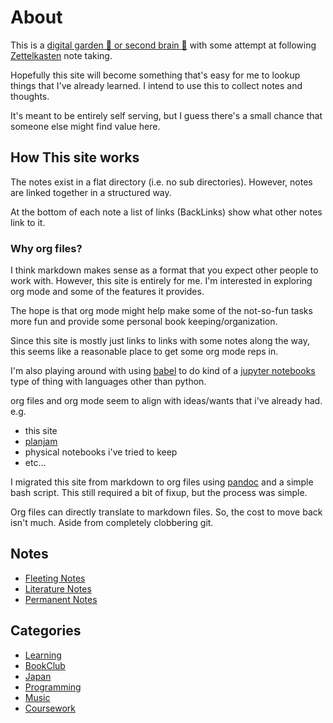 * About
:PROPERTIES:
:CUSTOM_ID: about
:END:
This is a [[https://maggieappleton.com/garden-history][digital garden 🌱
or second brain 🧠]] with some attempt at following
[[https://en.wikipedia.org/wiki/Zettelkasten][Zettelkasten]] note
taking.

Hopefully this site will become something that's easy for me to lookup
things that I've already learned. I intend to use this to collect notes
and thoughts.

It's meant to be entirely self serving, but I guess there's a small
chance that someone else might find value here.

** How This site works
The notes exist in a flat directory (i.e. no sub directories). 
However, notes are linked together in a structured way.

At the bottom of each note a list of links (BackLinks) show what other notes link to it.

*** Why org files?
    I think markdown makes sense as a format that you expect other people to work with. However, this site is entirely for me.  I'm interested in exploring org mode and some of the features it provides.  

    The hope is that org mode might help make some of the not-so-fun tasks more fun and provide some personal book keeping/organization.  

    Since this site is mostly just links to links with some notes along the way, this seems like a reasonable place to get some org mode reps in.

    I'm also playing around with using [[https://orgmode.org/worg/org-contrib/babel/][babel]] to do kind of a [[https://jupyter.org/][jupyter notebooks]] type of thing with languages other than python.

    org files and org mode seem to align with ideas/wants that i've already had.  
    e.g. 
    - this site
    - [[https://github.com/dfirebaugh/planjam][planjam]]
    - physical notebooks i've tried to keep
    - etc...

    I migrated this site from markdown to org files using [[https://pandoc.org/installing.html][pandoc]] and a simple bash script.
    This still required a bit of fixup, but the process was simple.

    Org files can directly translate to markdown files.  So, the cost to move back isn't much. Aside from completely clobbering git.

** Notes
:PROPERTIES:
:CUSTOM_ID: notes
:END:
- [[./fleeting_notes.org][Fleeting Notes]]
- [[./literature_notes.org][Literature Notes]]
- [[./permanent_notes.org][Permanent Notes]]

** Categories
:PROPERTIES:
:CUSTOM_ID: categories
:END:
- [[./learning.org][Learning]]
- [[./bookclub.org][BookClub]]
- [[./japan.org][Japan]]
- [[./programming.org][Programming]]
- [[./music.org][Music]]
- [[./coursework.org][Coursework]]
